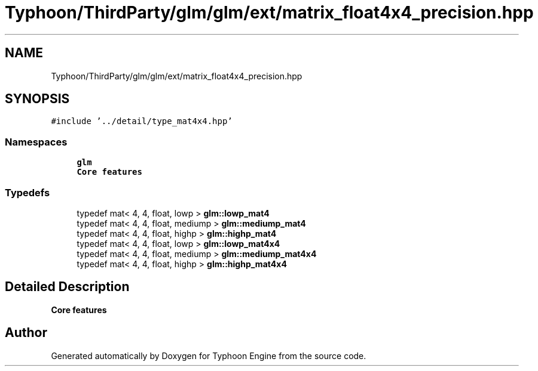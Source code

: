.TH "Typhoon/ThirdParty/glm/glm/ext/matrix_float4x4_precision.hpp" 3 "Sat Jul 20 2019" "Version 0.1" "Typhoon Engine" \" -*- nroff -*-
.ad l
.nh
.SH NAME
Typhoon/ThirdParty/glm/glm/ext/matrix_float4x4_precision.hpp
.SH SYNOPSIS
.br
.PP
\fC#include '\&.\&./detail/type_mat4x4\&.hpp'\fP
.br

.SS "Namespaces"

.in +1c
.ti -1c
.RI " \fBglm\fP"
.br
.RI "\fBCore features\fP "
.in -1c
.SS "Typedefs"

.in +1c
.ti -1c
.RI "typedef mat< 4, 4, float, lowp > \fBglm::lowp_mat4\fP"
.br
.ti -1c
.RI "typedef mat< 4, 4, float, mediump > \fBglm::mediump_mat4\fP"
.br
.ti -1c
.RI "typedef mat< 4, 4, float, highp > \fBglm::highp_mat4\fP"
.br
.ti -1c
.RI "typedef mat< 4, 4, float, lowp > \fBglm::lowp_mat4x4\fP"
.br
.ti -1c
.RI "typedef mat< 4, 4, float, mediump > \fBglm::mediump_mat4x4\fP"
.br
.ti -1c
.RI "typedef mat< 4, 4, float, highp > \fBglm::highp_mat4x4\fP"
.br
.in -1c
.SH "Detailed Description"
.PP 
\fBCore features\fP 
.SH "Author"
.PP 
Generated automatically by Doxygen for Typhoon Engine from the source code\&.
